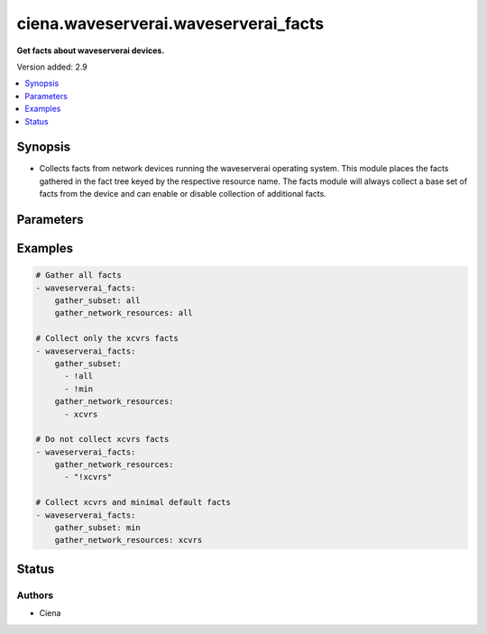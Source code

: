 .. _ciena.waveserverai.waveserverai_facts_module:


*************************************
ciena.waveserverai.waveserverai_facts
*************************************

**Get facts about waveserverai devices.**


Version added: 2.9

.. contents::
   :local:
   :depth: 1


Synopsis
--------
- Collects facts from network devices running the waveserverai operating system. This module places the facts gathered in the fact tree keyed by the respective resource name.  The facts module will always collect a base set of facts from the device and can enable or disable collection of additional facts.




Parameters
----------

.. raw:: html

    <table  border=0 cellpadding=0 class="documentation-table">
        <tr>
            <th colspan="1">Parameter</th>
            <th>Choices/<font color="blue">Defaults</font></th>
            <th width="100%">Comments</th>
        </tr>
            <tr>
                <td colspan="1">
                    <div class="ansibleOptionAnchor" id="parameter-"></div>
                    <b>gather_network_resources</b>
                    <a class="ansibleOptionLink" href="#parameter-" title="Permalink to this option"></a>
                    <div style="font-size: small">
                        <span style="color: purple">-</span>
                    </div>
                    <div style="font-style: italic; font-size: small; color: darkgreen">added in 2.9</div>
                </td>
                <td>
                </td>
                <td>
                        <div>When supplied, this argument will restrict the facts collected to a given subset. Possible values for this argument include all and the resources like interfaces, vlans etc. Can specify a list of values to include a larger subset. Values can also be used with an initial <code><span class='module'>!</span></code> to specify that a specific subset should not be collected.</div>
                </td>
            </tr>
            <tr>
                <td colspan="1">
                    <div class="ansibleOptionAnchor" id="parameter-"></div>
                    <b>gather_subset</b>
                    <a class="ansibleOptionLink" href="#parameter-" title="Permalink to this option"></a>
                    <div style="font-size: small">
                        <span style="color: purple">-</span>
                    </div>
                    <div style="font-style: italic; font-size: small; color: darkgreen">added in 2.2</div>
                </td>
                <td>
                        <b>Default:</b><br/><div style="color: blue">"all"</div>
                </td>
                <td>
                        <div>When supplied, this argument will restrict the facts collected to a given subset. Possible values for this argument include all, min, hardware, config, legacy, and interfaces. Can specify a list of values to include a larger subset. Values can also be used with an initial <code><span class='module'>!</span></code> to specify that a specific subset should not be collected.</div>
                </td>
            </tr>
    </table>
    <br/>




Examples
--------

.. code-block:: yaml

    # Gather all facts
    - waveserverai_facts:
        gather_subset: all
        gather_network_resources: all

    # Collect only the xcvrs facts
    - waveserverai_facts:
        gather_subset:
          - !all
          - !min
        gather_network_resources:
          - xcvrs

    # Do not collect xcvrs facts
    - waveserverai_facts:
        gather_network_resources:
          - "!xcvrs"

    # Collect xcvrs and minimal default facts
    - waveserverai_facts:
        gather_subset: min
        gather_network_resources: xcvrs




Status
------


Authors
~~~~~~~

- Ciena
